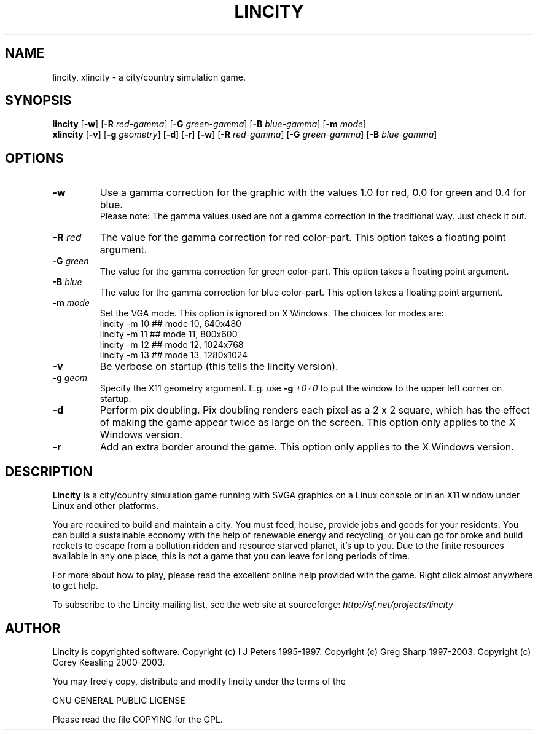 .TH LINCITY 6 "Nov 19, 2003"
.SH NAME
lincity, xlincity \- a city/country simulation game.
.SH SYNOPSIS
.B lincity
[\fB-w\fR]
[\fB-R\fR \fIred-gamma\fR]
[\fB-G\fR \fIgreen-gamma\fR]
[\fB-B\fR \fIblue-gamma\fR]
[\fB-m\fR \fImode\fR]
.br
.B xlincity
[\fB-v\fR]
[\fB-g\fR \fIgeometry\fR]
[\fB-d\fR]
[\fB-r\fR]
[\fB-w\fR]
[\fB-R\fR \fIred-gamma\fR]
[\fB-G\fR \fIgreen-gamma\fR]
[\fB-B\fR \fIblue-gamma\fR]
.SH OPTIONS
.TP
.B -w
Use a gamma correction for the graphic with the values 1.0 for red, 0.0
for green and 0.4 for blue.
.br
Please note: The gamma values used are not a gamma correction in the
traditional way. Just check it out.
.TP
.B -R \fIred\fR
The value for the gamma correction for red color-part. This option
takes a floating point argument.
.TP
.B -G \fIgreen\fR
The value for the gamma correction for green color-part. This option
takes a floating point argument.
.TP
.B -B \fIblue\fR
The value for the gamma correction for blue color-part. This option
takes a floating point argument.
.TP
.B -m \fImode\fR
Set the VGA mode.  This option is ignored on X Windows.
The choices for modes are:
.br
     lincity -m 10     ## mode 10, 640x480
.br
     lincity -m 11     ## mode 11, 800x600
.br
     lincity -m 12     ## mode 12, 1024x768
.br
     lincity -m 13     ## mode 13, 1280x1024
.br
.TP
.B -v
Be verbose on startup (this tells the lincity version).
.TP
.B -g \fIgeom\fR
Specify the X11 geometry argument. E.g. use 
.B -g \fI+0+0\fR
to put the window to the upper left corner on startup.
.TP
.B -d
Perform pix doubling.  Pix doubling renders each pixel as a 2 x 2 
square, which has the effect of making the game appear twice as large
on the screen.  This option only applies to the X Windows version.
.TP
.B -r
Add an extra border around the game.
This option only applies to the X Windows version.
.SH DESCRIPTION
.B Lincity
is a city/country simulation game running with SVGA graphics on a
Linux console or in an X11 window under Linux and other platforms.
.PP
You are required to build and maintain a city. You must feed, house,
provide jobs and goods for your residents. You can build a sustainable
economy with the help of renewable energy and recycling, or you can go
for broke and build rockets to escape from a pollution ridden and
resource starved planet, it's up to you. Due to the finite resources
available in any one place, this is not a game that you can leave for
long periods of time.
.PP
For more about how to play, please read the excellent online help
provided with the game.  Right click almost anywhere to get help.
.PP
To subscribe to the Lincity mailing list, see the web site at sourceforge:
.I http://sf.net/projects/lincity
.br
.SH AUTHOR
Lincity is copyrighted software.
Copyright (c) I J Peters 1995-1997.
Copyright (c) Greg Sharp 1997-2003.
Copyright (c) Corey Keasling 2000-2003.

You may freely copy, distribute and modify lincity under the terms of the

                       GNU GENERAL PUBLIC LICENSE

Please read the file COPYING for the GPL.
